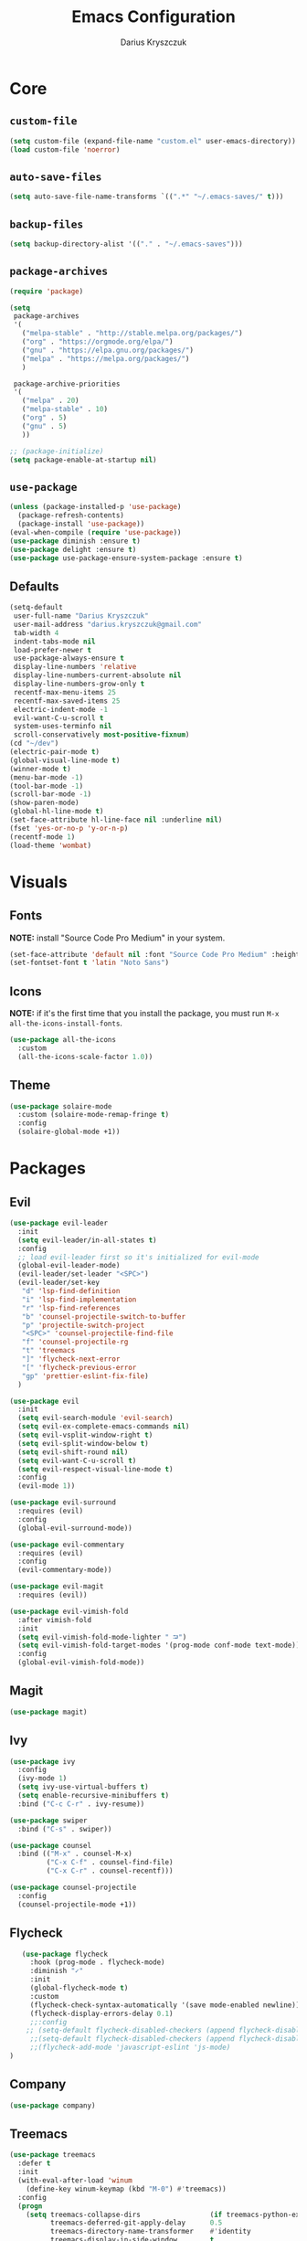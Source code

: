 #+TITLE: Emacs Configuration
#+AUTHOR: Darius Kryszczuk
#+EMAIL: darius.kryszczuk@gmail.com

* Core
** =custom-file=
   #+BEGIN_SRC emacs-lisp
   (setq custom-file (expand-file-name "custom.el" user-emacs-directory))
   (load custom-file 'noerror)
   #+END_SRC
** =auto-save-files=
   #+BEGIN_SRC emacs-lisp
   (setq auto-save-file-name-transforms `((".*" "~/.emacs-saves/" t)))
   #+END_SRC
** =backup-files=
   #+BEGIN_SRC emacs-lisp
   (setq backup-directory-alist '(("." . "~/.emacs-saves")))
   #+END_SRC
** =package-archives=
   #+BEGIN_SRC emacs-lisp
     (require 'package)

     (setq
      package-archives
      '(
        ("melpa-stable" . "http://stable.melpa.org/packages/")
        ("org" . "https://orgmode.org/elpa/")
        ("gnu" . "https://elpa.gnu.org/packages/")
        ("melpa" . "https://melpa.org/packages/")
        )

      package-archive-priorities
      '(
        ("melpa" . 20)
        ("melpa-stable" . 10)
        ("org" . 5)
        ("gnu" . 5)
        ))

     ;; (package-initialize)
     (setq package-enable-at-startup nil)
   #+END_SRC
** =use-package=
   #+BEGIN_SRC emacs-lisp
   (unless (package-installed-p 'use-package)
     (package-refresh-contents)
     (package-install 'use-package))
   (eval-when-compile (require 'use-package))
   (use-package diminish :ensure t)
   (use-package delight :ensure t)
   (use-package use-package-ensure-system-package :ensure t)
   #+END_SRC
** Defaults 
   #+BEGIN_SRC emacs-lisp
   (setq-default
    user-full-name "Darius Kryszczuk"
    user-mail-address "darius.kryszczuk@gmail.com"
    tab-width 4
    indent-tabs-mode nil
    load-prefer-newer t
    use-package-always-ensure t
    display-line-numbers 'relative
    display-line-numbers-current-absolute nil
    display-line-numbers-grow-only t
    recentf-max-menu-items 25
    recentf-max-saved-items 25
    electric-indent-mode -1
    evil-want-C-u-scroll t
    system-uses-terminfo nil
    scroll-conservatively most-positive-fixnum)
   (cd "~/dev")
   (electric-pair-mode t)
   (global-visual-line-mode t)
   (winner-mode t)
   (menu-bar-mode -1)
   (tool-bar-mode -1)
   (scroll-bar-mode -1)
   (show-paren-mode)
   (global-hl-line-mode t)
   (set-face-attribute hl-line-face nil :underline nil)
   (fset 'yes-or-no-p 'y-or-n-p)
   (recentf-mode 1)
   (load-theme 'wombat)
   #+END_SRC
* Visuals
** Fonts
   *NOTE:* install "Source Code Pro Medium" in your system.
   #+BEGIN_SRC emacs-lisp
   (set-face-attribute 'default nil :font "Source Code Pro Medium" :height 110)
   (set-fontset-font t 'latin "Noto Sans")
   #+END_SRC
** Icons
   *NOTE:* if it's the first time that you install the package, you must run =M-x all-the-icons-install-fonts=.
   #+BEGIN_SRC emacs-lisp
   (use-package all-the-icons
     :custom
     (all-the-icons-scale-factor 1.0))
   #+END_SRC
** Theme
   #+BEGIN_SRC emacs-lisp
   (use-package solaire-mode
     :custom (solaire-mode-remap-fringe t)
     :config
     (solaire-global-mode +1))
   #+END_SRC
* Packages
** Evil
   #+BEGIN_SRC emacs-lisp
   (use-package evil-leader
     :init
     (setq evil-leader/in-all-states t)
     :config
     ;; load evil-leader first so it's initialized for evil-mode
     (global-evil-leader-mode)
     (evil-leader/set-leader "<SPC>")
     (evil-leader/set-key
      "d" 'lsp-find-definition
      "i" 'lsp-find-implementation
      "r" 'lsp-find-references
      "b" 'counsel-projectile-switch-to-buffer
      "p" 'projectile-switch-project
      "<SPC>" 'counsel-projectile-find-file
      "f" 'counsel-projectile-rg
      "t" 'treemacs
      "]" 'flycheck-next-error
      "[" 'flycheck-previous-error
      "gp" 'prettier-eslint-fix-file)
     )

   (use-package evil
     :init
     (setq evil-search-module 'evil-search)
     (setq evil-ex-complete-emacs-commands nil)
     (setq evil-vsplit-window-right t)
     (setq evil-split-window-below t)
     (setq evil-shift-round nil)
     (setq evil-want-C-u-scroll t)
     (setq evil-respect-visual-line-mode t)
     :config
     (evil-mode 1))
   
   (use-package evil-surround
     :requires (evil)
     :config
     (global-evil-surround-mode))
     
   (use-package evil-commentary
     :requires (evil)
     :config
     (evil-commentary-mode))
     
   (use-package evil-magit
     :requires (evil))

   (use-package evil-vimish-fold
     :after vimish-fold
     :init
     (setq evil-vimish-fold-mode-lighter " ⮒")
     (setq evil-vimish-fold-target-modes '(prog-mode conf-mode text-mode))
     :config
     (global-evil-vimish-fold-mode))
   #+END_SRC
** Magit
   #+BEGIN_SRC emacs-lisp
   (use-package magit)
   #+END_SRC
** Ivy
   #+BEGIN_SRC emacs-lisp
   (use-package ivy
     :config
     (ivy-mode 1)
     (setq ivy-use-virtual-buffers t)
     (setq enable-recursive-minibuffers t)
     :bind ("C-c C-r" . ivy-resume))
     
   (use-package swiper
     :bind ("C-s" . swiper))  
     
   (use-package counsel 
     :bind (("M-x" . counsel-M-x)
            ("C-x C-f" . counsel-find-file)
            ("C-x C-r" . counsel-recentf)))

   (use-package counsel-projectile
     :config
     (counsel-projectile-mode +1))
   #+END_SRC
# ** Flycheck
#    #+BEGIN_SRC emacs-lisp
#    (use-package flycheck
#      :init
#      (global-flycheck-mode t))
#    #+END_SRC
# ** Company
#    #+BEGIN_SRC emacs-lisp
#    (use-package company)
#    #+END_SRC
** Flycheck
   #+BEGIN_SRC emacs-lisp
   (use-package flycheck
     :hook (prog-mode . flycheck-mode)
     :diminish "✓"
     :init
     (global-flycheck-mode t)
     :custom  
     (flycheck-check-syntax-automatically '(save mode-enabled newline))
     (flycheck-display-errors-delay 0.1)
     ;;:config
    ;; (setq-default flycheck-disabled-checkers (append flycheck-disabled-checkers '(json-jsonlist)))
     ;;(setq-default flycheck-disabled-checkers (append flycheck-disabled-checkers '(javascript-jshint)))
     ;;(flycheck-add-mode 'javascript-eslint 'js-mode)
)
   #+END_SRC
** Company
   #+BEGIN_SRC emacs-lisp
   (use-package company)
   #+END_SRC
** Treemacs
   #+BEGIN_SRC emacs-lisp
   (use-package treemacs
     :defer t
     :init
     (with-eval-after-load 'winum
       (define-key winum-keymap (kbd "M-0") #'treemacs))
     :config
     (progn
       (setq treemacs-collapse-dirs                 (if treemacs-python-executable 3 0)
             treemacs-deferred-git-apply-delay      0.5
             treemacs-directory-name-transformer    #'identity
             treemacs-display-in-side-window        t
             treemacs-eldoc-display                 t
             treemacs-file-event-delay              5000
             treemacs-file-extension-regex          treemacs-last-period-regex-value
             treemacs-file-follow-delay             0.2
             treemacs-file-name-transformer         #'identity
             treemacs-follow-after-init             t
             treemacs-git-command-pipe              ""
             treemacs-goto-tag-strategy             'refetch-index
             treemacs-indentation                   2
             treemacs-indentation-string            " "
             treemacs-is-never-other-window         nil
             treemacs-max-git-entries               5000
             treemacs-missing-project-action        'ask
             treemacs-no-png-images                 nil
             treemacs-no-delete-other-windows       t
             treemacs-project-follow-cleanup        nil
             treemacs-persist-file                  (expand-file-name ".cache/treemacs-persist" user-emacs-directory)
             treemacs-position                      'left
             treemacs-recenter-distance             0.1
             treemacs-recenter-after-file-follow    nil
             treemacs-recenter-after-tag-follow     nil
             treemacs-recenter-after-project-jump   'always
             treemacs-recenter-after-project-expand 'on-distance
             treemacs-show-cursor                   nil
             treemacs-show-hidden-files             t
             treemacs-silent-filewatch              nil
             treemacs-silent-refresh                nil
             treemacs-sorting                       'alphabetic-asc
             treemacs-space-between-root-nodes      t
             treemacs-tag-follow-cleanup            t
             treemacs-tag-follow-delay              1.5
             treemacs-width                         35)

       ;; The default width and height of the icons is 22 pixels. If you are
       ;; using a Hi-DPI display, uncomment this to double the icon size.
       ;;(treemacs-resize-icons 44)

       (treemacs-follow-mode t)
       (treemacs-filewatch-mode t)
       (treemacs-fringe-indicator-mode t)
       (pcase (cons (not (null (executable-find "git")))
                    (not (null treemacs-python-executable)))
         (`(t . t)
           (treemacs-git-mode 'deferred))
         (`(t . _)
           (treemacs-git-mode 'simple))))
           :bind
           (:map global-map
           ("M-0"       . treemacs-select-window)
           ("C-x t t"   . treemacs)
           ("C-x t B"   . treemacs-bookmark)
           ("C-x t 1"   . treemacs-delete-other-windows)
           ("C-x t C-t" . treemacs-find-file)
           ("C-x t M-t" . treemacs-find-tag)))

           (use-package treemacs-evil
           :after treemacs evil
           )

           (use-package treemacs-projectile
           :after treemacs projectile
           )

           (use-package treemacs-icons-dired
           :after treemacs dired
           :config (treemacs-icons-dired-mode))

           (use-package treemacs-magit
             :after treemacs magit)
   #+END_SRC
** Yasnippet
   #+BEGIN_SRC emacs-lisp
   (use-package yasnippet)
   #+END_SRC
** Projectile
   #+BEGIN_SRC emacs-lisp
   (use-package projectile
     :custom
     (projectile-sort-order 'recentf)
     (projectile-indexing-method 'hybrid)
     (projectile-completion-system 'ivy)
     :config
     (projectile-mode +1)
     (define-key projectile-mode-map (kbd "C-c p") #'projectile-command-map)
     (define-key projectile-mode-map (kbd "s-p") #'projectile-find-file)
     (define-key projectile-mode-map (kbd "s-F") #'projectile-ripgrep))
   #+END_SRC
** Dired narrow
   #+BEGIN_SRC emacs-lisp
   (use-package dired-narrow
   :ensure t
   :bind (:map dired-mode-map ("/" . dired-narrow)))
   #+END_SRC
** Vimish fold
   #+BEGIN_SRC emacs-lisp
   (use-package vimish-fold
   :config (vimish-fold-global-mode 1)
   )
   
   #+END_SRC
** LSP
*** Core
**** =lsp-mode=
     #+BEGIN_SRC emacs-lisp
     (use-package lsp-mode
       :hook ((java-mode
               js-mode
               prog-mode
               web-mode) . lsp)
       :commands (lsp)
       :custom
       (lsp-prefer-flymake nil) ; Use flycheck instead of flymake
       (lsp-enable-symbol-highlighting nil)
       (lsp-signature-auto-activate nil)
       :init
       (add-to-list 'auto-mode-alist '("\\.ts\\'" . js-mode))
       (add-to-list 'auto-mode-alist '("\\.tsx\\'" . js-mode))
       (add-to-list 'auto-mode-alist '("\\.js\\'" . js-mode))
       (add-to-list 'auto-mode-alist '("\\.jsx\\'" . js-mode))
       (setenv "TSSERVER_LOG_FILE" "/tmp/tsserver.log")
       (setq js-indent-level 2)
       (setq lsp-eslint-server-command 
             '("node" 
               "/home/darius/.emacs.d/vscode/dbaeumer.vscode-eslint-2.0.15/extension/server/out/eslintServer.js" 
               "--stdio"))
       )
     #+END_SRC
**** =lsp-ui=
     #+BEGIN_SRC emacs-lisp
     (use-package lsp-ui
       :config
       (setq lsp-ui-sideline-enable nil)
       (setq lsp-ui-doc-enable nil))
     #+END_SRC
**** =lsp-ivy=
     #+BEGIN_SRC emacs-lisp
     (use-package lsp-ivy
       :requires (lsp-mode ivy))
     #+END_SRC
**** =company-lsp= 
     #+BEGIN_SRC emacs-lisp
     (use-package company-lsp
       :requires (company)
       :config 
       (push 'company-lsp company-backends)
       (setq company-lsp-async t
             company-lsp-cache-candidates 'auto
             company-lsp-enable-recompletion t))
     #+END_SRC
*** Languages
**** Web
***** =prettier-js=
      Install =prettier= first.
      #+BEGIN_SRC emacs-lisp
      (use-package prettier-js
        :delight
;;        :custom (prettier-js-args '("--print-width" "100"
 ;;                                   "--single-quote" "true"
  ;;                                  "--trailing-comma" "all"))
  )

      #+END_SRC
# ***** =typescript-mode=
#       #+BEGIN_SRC emacs-lisp
#       (use-package typescript-mode
#         :after (lsp)
#         :mode ("\\.tsx\\'" . typescript-mode)
#         :hook(typescript-mode . lsp))
#       #+END_SRC
***** =web-mode=
      #+BEGIN_SRC emacs-lisp
      (use-package web-mode
        :hook ((css-mode web-mode) . rainbow-mode)
        :mode (("\\.html?\\'" . web-mode)
               ("\\.js\\'" . web-mode)
               ("\\.css\\'" . web-mode)
               ("\\.jsx\\'" . web-mode)
               ("\\.ts\\'" . web-mode)
               ("\\.tsx\\'" . web-mode))
        :custom
        (web-mode-attr-indent-offset 2)
        (web-mode-block-padding 2)
        (web-mode-css-indent-offset 2)
        (web-mode-code-indent-offset 2)
        (web-mode-comment-style 2)
        (web-mode-enable-current-element-highlight t)
        (web-mode-markup-indent-offset 2))
       #+END_SRC

        # (add-hook 'web-mode-hook #'(lambda () (enable-minor-mode '("\\.js?\\'" . js-mode))))
        # (add-hook 'web-mode-hook #'(lambda () (enable-minor-mode '("\\.jsx?\\'" . js-mode))))
        # (add-hook 'web-mode-hook #'(lambda () (enable-minor-mode '("\\.ts?\\'" . js-mode))))
        # (add-hook 'web-mode-hook #'(lambda () (enable-minor-mode '("\\.tsx?\\'" . js-mode))))
***** =rainbow-mode=
       #+BEGIN_SRC emacs-lisp
       (use-package rainbow-mode
         :hook (web-mode . rainbow-mode))
       #+END_SRC
***** =json-mode=
      #+BEGIN_SRC emacs-lisp
      (use-package json-mode)
      #+END_SRC
***** =add-node-modules-path=
      #+BEGIN_SRC emacs-lisp
      (use-package add-node-modules-path
        :config
        (eval-after-load 'js-mode
          '(add-hook 'js-mode-hook 'add-node-modules-path)))
      #+END_SRC
# ***** =js2-mode=
#       #+BEGIN_SRC emacs-lisp
#       (use-package js2-mode)
#       #+END_SRC
**** Java
     Java LSP should be installed automatically. If not, install [[https://github.com/eclipse/eclipse.jdt.ls][Eclipse JDT Language Server]] and correct path below.
     #+BEGIN_SRC emacs-lisp
     (use-package lsp-java 
       :after (lsp)
       :custom (
       (lsp-java-server-install-dir (expand-file-name "eclipse.jdt.ls/server" user-emacs-directory))))
     #+END_SRC
* Custom Lisp
** =eslint-auto.el=
   #+BEGIN_SRC emacs-lisp
   (defun eslint-fix-file ()
     (interactive)
     (message "eslint --fixing the file" (buffer-file-name))
     (shell-command (concat "eslint --fix " (buffer-file-name))))
   #+END_SRC

** =prettier-eslint-auto.el=
   #+BEGIN_SRC emacs-lisp
   (defun prettier-eslint-fix-file ()
     (interactive)
     (message "prettier-eslint --fixing the file" (buffer-file-name))
     (shell-command (concat "prettier-eslint --write " (buffer-file-name))))
   #+END_SRC
